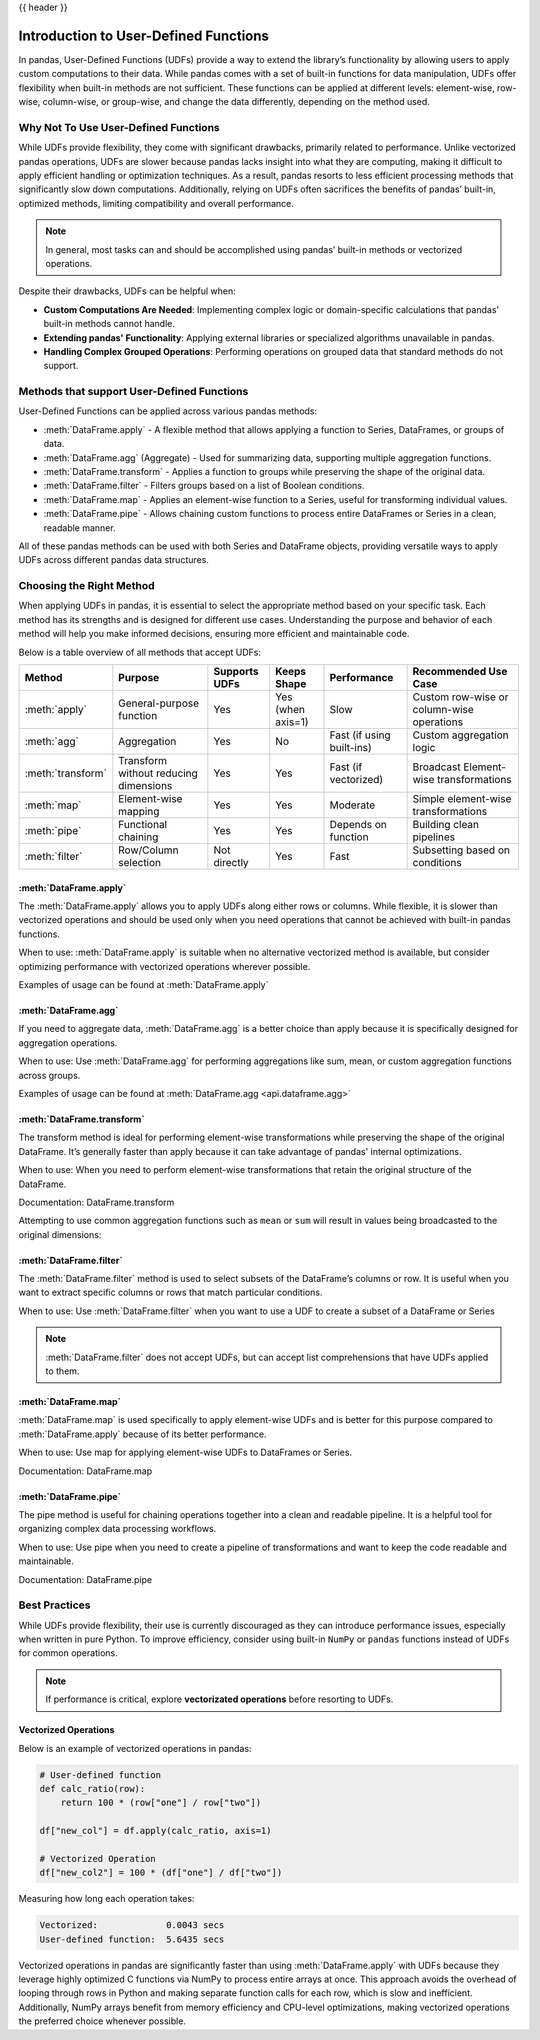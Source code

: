 .. _user_defined_functions:

{{ header }}

**************************************
Introduction to User-Defined Functions
**************************************

In pandas, User-Defined Functions (UDFs) provide a way to extend the library’s
functionality by allowing users to apply custom computations to their data. While
pandas comes with a set of built-in functions for data manipulation, UDFs offer
flexibility when built-in methods are not sufficient. These functions can be
applied at different levels: element-wise, row-wise, column-wise, or group-wise,
and change the data differently, depending on the method used.

Why Not To Use User-Defined Functions
-----------------------------------------

While UDFs provide flexibility, they come with significant drawbacks, primarily
related to performance. Unlike vectorized pandas operations, UDFs are slower because pandas lacks
insight into what they are computing, making it difficult to apply efficient handling or optimization
techniques. As a result, pandas resorts to less efficient processing methods that significantly
slow down computations. Additionally, relying on UDFs often sacrifices the benefits
of pandas’ built-in, optimized methods, limiting compatibility and overall performance.

.. note::
    In general, most tasks can and should be accomplished using pandas’ built-in methods or vectorized operations.

Despite their drawbacks, UDFs can be helpful when:

* **Custom Computations Are Needed**: Implementing complex logic or domain-specific calculations that pandas'
  built-in methods cannot handle.
* **Extending pandas' Functionality**: Applying external libraries or specialized algorithms unavailable in pandas.
* **Handling Complex Grouped Operations**: Performing operations on grouped data that standard methods do not support.

Methods that support User-Defined Functions
-------------------------------------------

User-Defined Functions can be applied across various pandas methods:

* :meth:`DataFrame.apply` - A flexible method that allows applying a function to Series,
  DataFrames, or groups of data.
* :meth:`DataFrame.agg` (Aggregate) - Used for summarizing data, supporting multiple
  aggregation functions.
* :meth:`DataFrame.transform` - Applies a function to groups while preserving the shape of
  the original data.
* :meth:`DataFrame.filter` - Filters groups based on a list of Boolean conditions.
* :meth:`DataFrame.map` - Applies an element-wise function to a Series, useful for
  transforming individual values.
* :meth:`DataFrame.pipe` - Allows chaining custom functions to process entire DataFrames or
  Series in a clean, readable manner.

All of these pandas methods can be used with both Series and DataFrame objects, providing versatile
ways to apply UDFs across different pandas data structures.


Choosing the Right Method
-------------------------
When applying UDFs in pandas, it is essential to select the appropriate method based
on your specific task. Each method has its strengths and is designed for different use
cases. Understanding the purpose and behavior of each method will help you make informed
decisions, ensuring more efficient and maintainable code.

Below is a table overview of all methods that accept UDFs:

+------------------+--------------------------------------+---------------------------+--------------------+---------------------------+------------------------------------------+
| Method           | Purpose                              | Supports UDFs             | Keeps Shape        | Performance               | Recommended Use Case                     |
+==================+======================================+===========================+====================+===========================+==========================================+
| :meth:`apply`    | General-purpose function             | Yes                       | Yes (when axis=1)  | Slow                      | Custom row-wise or column-wise operations|
+------------------+--------------------------------------+---------------------------+--------------------+---------------------------+------------------------------------------+
| :meth:`agg`      | Aggregation                          | Yes                       | No                 | Fast (if using built-ins) | Custom aggregation logic                 |
+------------------+--------------------------------------+---------------------------+--------------------+---------------------------+------------------------------------------+
| :meth:`transform`| Transform without reducing dimensions| Yes                       | Yes                | Fast (if vectorized)      | Broadcast Element-wise transformations   |
+------------------+--------------------------------------+---------------------------+--------------------+---------------------------+------------------------------------------+
| :meth:`map`      | Element-wise mapping                 | Yes                       | Yes                | Moderate                  | Simple element-wise transformations      |
+------------------+--------------------------------------+---------------------------+--------------------+---------------------------+------------------------------------------+
| :meth:`pipe`     | Functional chaining                  | Yes                       | Yes                | Depends on function       | Building clean pipelines                 |
+------------------+--------------------------------------+---------------------------+--------------------+---------------------------+------------------------------------------+
| :meth:`filter`   | Row/Column selection                 | Not directly              | Yes                | Fast                      | Subsetting based on conditions           |
+------------------+--------------------------------------+---------------------------+--------------------+---------------------------+------------------------------------------+

:meth:`DataFrame.apply`
~~~~~~~~~~~~~~~~~~~~~~~

The :meth:`DataFrame.apply` allows you to apply UDFs along either rows or columns. While flexible,
it is slower than vectorized operations and should be used only when you need operations
that cannot be achieved with built-in pandas functions.

When to use: :meth:`DataFrame.apply` is suitable when no alternative vectorized method is available, but consider
optimizing performance with vectorized operations wherever possible.

Examples of usage can be found at :meth:`DataFrame.apply`

:meth:`DataFrame.agg`
~~~~~~~~~~~~~~~~~~~~~

If you need to aggregate data, :meth:`DataFrame.agg` is a better choice than apply because it is
specifically designed for aggregation operations.

When to use: Use :meth:`DataFrame.agg` for performing aggregations like sum, mean, or custom aggregation
functions across groups.

Examples of usage can be found at :meth:`DataFrame.agg <api.dataframe.agg>`

:meth:`DataFrame.transform`
~~~~~~~~~~~~~~~~~~~~~~~~~~~

The transform method is ideal for performing element-wise transformations while preserving the shape of the original DataFrame.
It’s generally faster than apply because it can take advantage of pandas' internal optimizations.

When to use: When you need to perform element-wise transformations that retain the original structure of the DataFrame.

Documentation: DataFrame.transform

Attempting to use common aggregation functions such as ``mean`` or ``sum`` will result in
values being broadcasted to the original dimensions:

.. ipython:: python

    # Sample DataFrame
    df = pd.DataFrame({
        'Category': ['A', 'A', 'B', 'B', 'B'],
        'Values': [10, 20, 30, 40, 50]
    })

    # Using transform with mean
    df['Mean_Transformed'] = df.groupby('Category')['Values'].transform('mean')

    # Using transform with sum
    df['Sum_Transformed'] = df.groupby('Category')['Values'].transform('sum')

    # Result broadcasted to DataFrame
    print(df)

:meth:`DataFrame.filter`
~~~~~~~~~~~~~~~~~~~~~~~~

The :meth:`DataFrame.filter` method is used to select subsets of the DataFrame’s
columns or row. It is useful when you want to extract specific columns or rows that
match particular conditions.

When to use: Use :meth:`DataFrame.filter` when you want to use a UDF to create a subset of a DataFrame or Series

.. note::
    :meth:`DataFrame.filter` does not accept UDFs, but can accept
    list comprehensions that have UDFs applied to them.

.. ipython:: python

    # Sample DataFrame
    df = pd.DataFrame({
        'AA': [1, 2, 3],
        'BB': [4, 5, 6],
        'C': [7, 8, 9],
        'D': [10, 11, 12]
    })

    # Define a function that filters out columns where the name is longer than 1 character
    def is_long_name(column_name):
        return len(column_name) > 1

    df_filtered = df[[col for col in df.columns if is_long_name(col)]]
    print(df_filtered)

:meth:`DataFrame.map`
~~~~~~~~~~~~~~~~~~~~~

:meth:`DataFrame.map` is used specifically to apply element-wise UDFs and is better
for this purpose compared to :meth:`DataFrame.apply` because of its better performance.

When to use: Use map for applying element-wise UDFs to DataFrames or Series.

Documentation: DataFrame.map

:meth:`DataFrame.pipe`
~~~~~~~~~~~~~~~~~~~~~~

The pipe method is useful for chaining operations together into a clean and readable pipeline.
It is a helpful tool for organizing complex data processing workflows.

When to use: Use pipe when you need to create a pipeline of transformations and want to keep the code readable and maintainable.

Documentation: DataFrame.pipe


Best Practices
--------------

While UDFs provide flexibility, their use is currently discouraged as they can introduce
performance issues, especially when written in pure Python. To improve efficiency,
consider using built-in ``NumPy`` or ``pandas`` functions instead of UDFs
for common operations.

.. note::
    If performance is critical, explore **vectorizated operations** before resorting
    to UDFs.

Vectorized Operations
~~~~~~~~~~~~~~~~~~~~~

Below is an example of vectorized operations in pandas:

.. code-block:: text

    # User-defined function
    def calc_ratio(row):
        return 100 * (row["one"] / row["two"])

    df["new_col"] = df.apply(calc_ratio, axis=1)

    # Vectorized Operation
    df["new_col2"] = 100 * (df["one"] / df["two"])

Measuring how long each operation takes:

.. code-block:: text

    Vectorized:             0.0043 secs
    User-defined function:  5.6435 secs

Vectorized operations in pandas are significantly faster than using :meth:`DataFrame.apply`
with UDFs because they leverage highly optimized C functions
via NumPy to process entire arrays at once. This approach avoids the overhead of looping
through rows in Python and making separate function calls for each row, which is slow and
inefficient. Additionally, NumPy arrays benefit from memory efficiency and CPU-level
optimizations, making vectorized operations the preferred choice whenever possible.